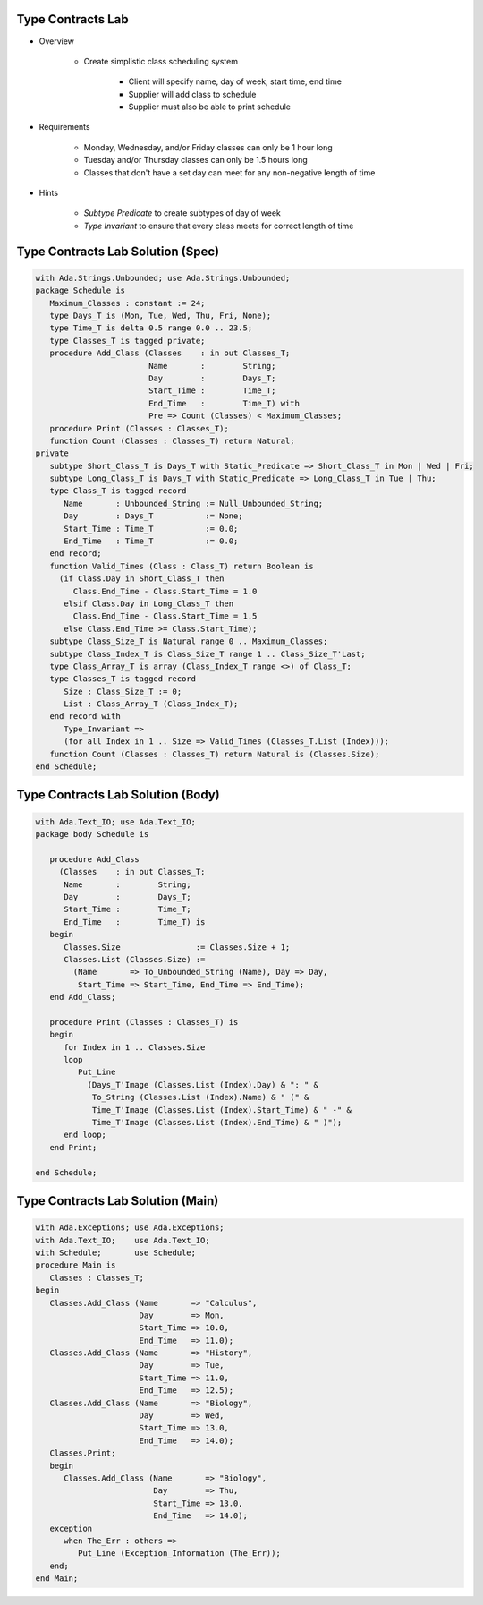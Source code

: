 --------------------
Type Contracts Lab
--------------------

* Overview

   - Create simplistic class scheduling system

      + Client will specify name, day of week, start time, end time
      + Supplier will add class to schedule
      + Supplier must also be able to print schedule

* Requirements

   - Monday, Wednesday, and/or Friday classes can only be 1 hour long
   - Tuesday and/or Thursday classes can only be 1.5 hours long
   - Classes that don't have a set day can meet for any non-negative length of time

* Hints

   - *Subtype Predicate* to create subtypes of day of week
   - *Type Invariant* to ensure that every class meets for correct length of time

------------------------------------
Type Contracts Lab Solution (Spec)
------------------------------------
.. code:: Ada

   with Ada.Strings.Unbounded; use Ada.Strings.Unbounded;
   package Schedule is
      Maximum_Classes : constant := 24;
      type Days_T is (Mon, Tue, Wed, Thu, Fri, None);
      type Time_T is delta 0.5 range 0.0 .. 23.5;
      type Classes_T is tagged private;
      procedure Add_Class (Classes    : in out Classes_T;
                           Name       :        String;
                           Day        :        Days_T;
                           Start_Time :        Time_T;
                           End_Time   :        Time_T) with
                           Pre => Count (Classes) < Maximum_Classes;
      procedure Print (Classes : Classes_T);
      function Count (Classes : Classes_T) return Natural;
   private
      subtype Short_Class_T is Days_T with Static_Predicate => Short_Class_T in Mon | Wed | Fri;
      subtype Long_Class_T is Days_T with Static_Predicate => Long_Class_T in Tue | Thu;
      type Class_T is tagged record
         Name       : Unbounded_String := Null_Unbounded_String;
         Day        : Days_T           := None;
         Start_Time : Time_T           := 0.0;
         End_Time   : Time_T           := 0.0;
      end record;
      function Valid_Times (Class : Class_T) return Boolean is
        (if Class.Day in Short_Class_T then
           Class.End_Time - Class.Start_Time = 1.0
         elsif Class.Day in Long_Class_T then
           Class.End_Time - Class.Start_Time = 1.5
         else Class.End_Time >= Class.Start_Time);
      subtype Class_Size_T is Natural range 0 .. Maximum_Classes;
      subtype Class_Index_T is Class_Size_T range 1 .. Class_Size_T'Last;
      type Class_Array_T is array (Class_Index_T range <>) of Class_T;
      type Classes_T is tagged record
         Size : Class_Size_T := 0;
         List : Class_Array_T (Class_Index_T);
      end record with
         Type_Invariant =>
         (for all Index in 1 .. Size => Valid_Times (Classes_T.List (Index)));
      function Count (Classes : Classes_T) return Natural is (Classes.Size);
   end Schedule;
   
------------------------------------
Type Contracts Lab Solution (Body)
------------------------------------

.. code:: Ada

   with Ada.Text_IO; use Ada.Text_IO;
   package body Schedule is
   
      procedure Add_Class
        (Classes    : in out Classes_T;
         Name       :        String;
         Day        :        Days_T;
         Start_Time :        Time_T;
         End_Time   :        Time_T) is
      begin
         Classes.Size                := Classes.Size + 1;
         Classes.List (Classes.Size) :=
           (Name       => To_Unbounded_String (Name), Day => Day,
            Start_Time => Start_Time, End_Time => End_Time);
      end Add_Class;
   
      procedure Print (Classes : Classes_T) is
      begin
         for Index in 1 .. Classes.Size
         loop
            Put_Line
              (Days_T'Image (Classes.List (Index).Day) & ": " &
               To_String (Classes.List (Index).Name) & " (" &
               Time_T'Image (Classes.List (Index).Start_Time) & " -" &
               Time_T'Image (Classes.List (Index).End_Time) & " )");
         end loop;
      end Print;
   
   end Schedule;
   
------------------------------------
Type Contracts Lab Solution (Main)
------------------------------------

.. code:: Ada

   with Ada.Exceptions; use Ada.Exceptions;
   with Ada.Text_IO;    use Ada.Text_IO;
   with Schedule;       use Schedule;
   procedure Main is
      Classes : Classes_T;
   begin
      Classes.Add_Class (Name       => "Calculus",
                         Day        => Mon,
                         Start_Time => 10.0,
                         End_Time   => 11.0);
      Classes.Add_Class (Name       => "History",
                         Day        => Tue,
                         Start_Time => 11.0,
                         End_Time   => 12.5);
      Classes.Add_Class (Name       => "Biology",
                         Day        => Wed,
                         Start_Time => 13.0,
                         End_Time   => 14.0);
      Classes.Print;
      begin
         Classes.Add_Class (Name       => "Biology",
                            Day        => Thu,
                            Start_Time => 13.0,
                            End_Time   => 14.0);
      exception
         when The_Err : others =>
            Put_Line (Exception_Information (The_Err));
      end;
   end Main;
